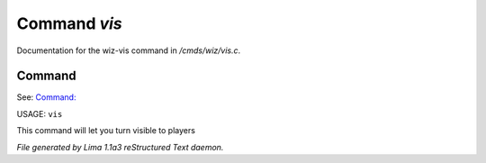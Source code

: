 Command *vis*
**************

Documentation for the wiz-vis command in */cmds/wiz/vis.c*.

Command
=======

See: `Command:  <invis.html>`_ 

USAGE: ``vis``

This command will let you turn visible to players

.. TAGS: RST



*File generated by Lima 1.1a3 reStructured Text daemon.*
